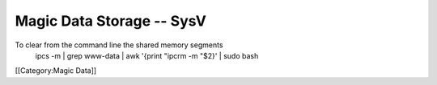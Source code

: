 Magic Data Storage -- SysV
==========================

To clear from the command line the shared memory segments
 ipcs -m | grep www-data | awk '{print "ipcrm -m "$2}' | sudo bash
[[Category:Magic Data]]
